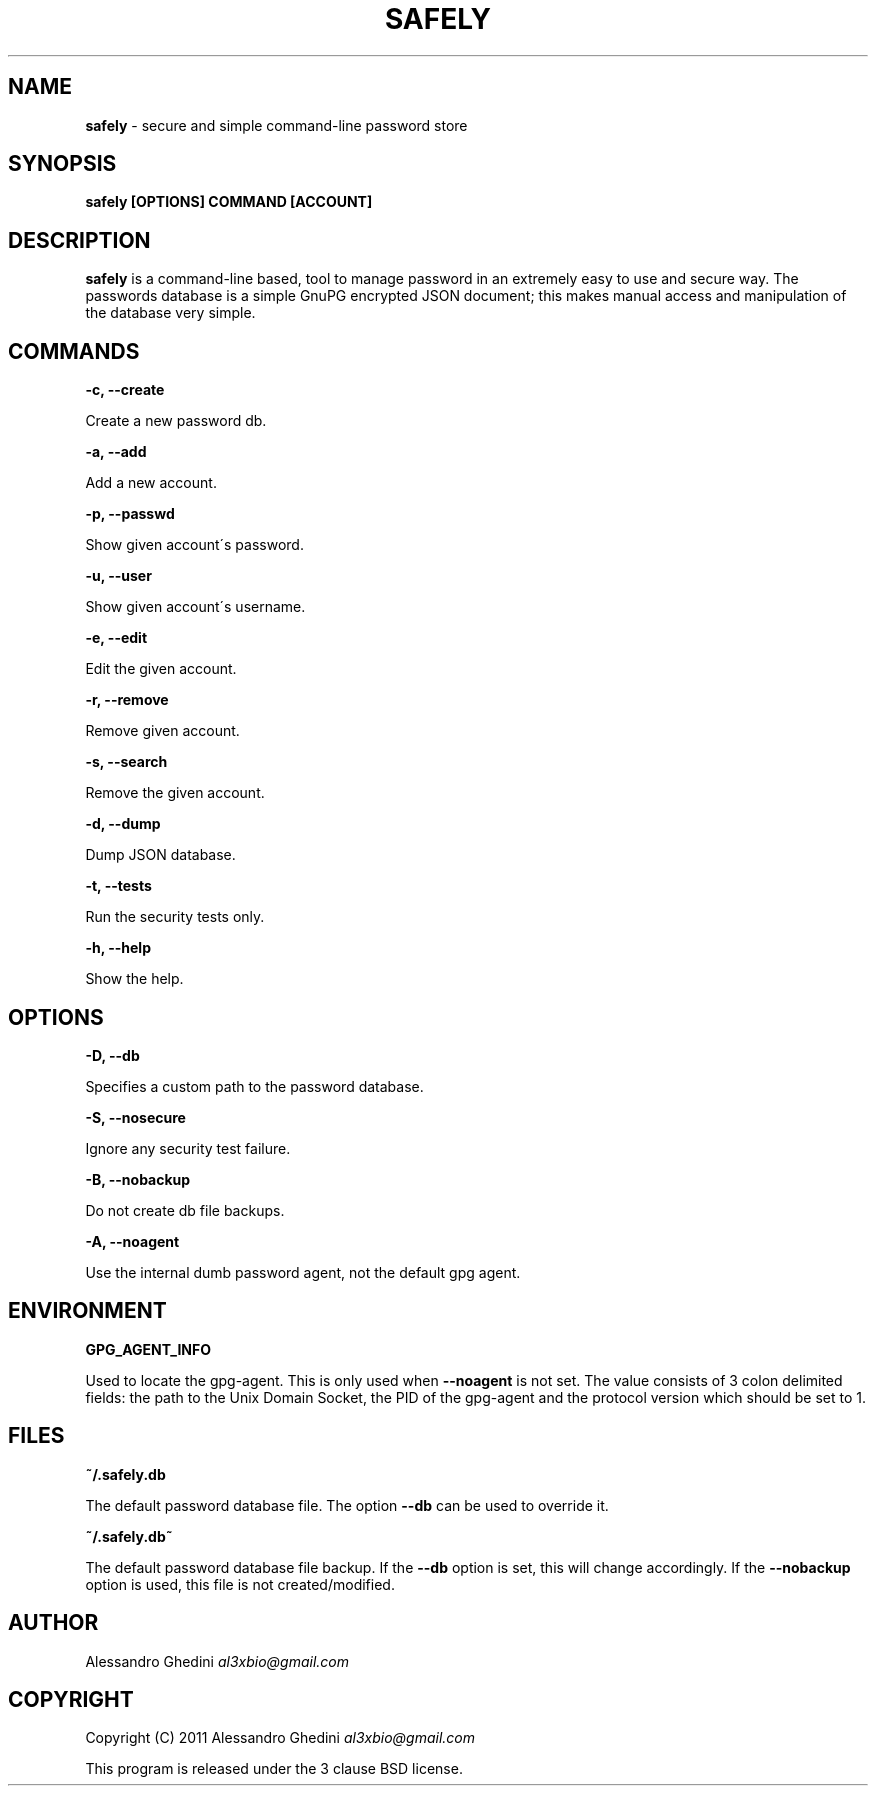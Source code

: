 .\" generated with Ronn/v0.7.3
.\" http://github.com/rtomayko/ronn/tree/0.7.3
.
.TH "SAFELY" "1" "February 2012" "" ""
.
.SH "NAME"
\fBsafely\fR \- secure and simple command\-line password store
.
.SH "SYNOPSIS"
\fBsafely [OPTIONS] COMMAND [ACCOUNT]\fR
.
.SH "DESCRIPTION"
\fBsafely\fR is a command\-line based, tool to manage password in an extremely easy to use and secure way\. The passwords database is a simple GnuPG encrypted JSON document; this makes manual access and manipulation of the database very simple\.
.
.SH "COMMANDS"
\fB\-c, \-\-create\fR
.
.P
\~\~\~\~\~\~ Create a new password db\.
.
.P
\fB\-a, \-\-add\fR
.
.P
\~\~\~\~\~\~ Add a new account\.
.
.P
\fB\-p, \-\-passwd\fR
.
.P
\~\~\~\~\~\~ Show given account\'s password\.
.
.P
\fB\-u, \-\-user\fR
.
.P
\~\~\~\~\~\~ Show given account\'s username\.
.
.P
\fB\-e, \-\-edit\fR
.
.P
\~\~\~\~\~\~ Edit the given account\.
.
.P
\fB\-r, \-\-remove\fR
.
.P
\~\~\~\~\~\~ Remove given account\.
.
.P
\fB\-s, \-\-search\fR
.
.P
\~\~\~\~\~\~ Remove the given account\.
.
.P
\fB\-d, \-\-dump\fR
.
.P
\~\~\~\~\~\~ Dump JSON database\.
.
.P
\fB\-t, \-\-tests\fR
.
.P
\~\~\~\~\~\~ Run the security tests only\.
.
.P
\fB\-h, \-\-help\fR
.
.P
\~\~\~\~\~\~ Show the help\.
.
.SH "OPTIONS"
\fB\-D, \-\-db\fR
.
.P
\~\~\~\~\~\~ Specifies a custom path to the password database\.
.
.P
\fB\-S, \-\-nosecure\fR
.
.P
\~\~\~\~\~\~ Ignore any security test failure\.
.
.P
\fB\-B, \-\-nobackup\fR
.
.P
\~\~\~\~\~\~ Do not create db file backups\.
.
.P
\fB\-A, \-\-noagent\fR
.
.P
\~\~\~\~\~\~ Use the internal dumb password agent, not the default gpg agent\.
.
.SH "ENVIRONMENT"
\fBGPG_AGENT_INFO\fR
.
.P
\~\~\~\~\~\~ Used to locate the gpg\-agent\. This is only used when \fB\-\-noagent\fR is not set\. The value consists of 3 colon delimited fields: the path to the Unix Domain Socket, the PID of the gpg\-agent and the protocol version which should be set to 1\.
.
.SH "FILES"
\fB~/\.safely\.db\fR
.
.P
\~\~\~\~\~\~ The default password database file\. The option \fB\-\-db\fR can be used to override it\.
.
.P
\fB~/\.safely\.db~\fR
.
.P
\~\~\~\~\~\~ The default password database file backup\. If the \fB\-\-db\fR option is set, this will change accordingly\. If the \fB\-\-nobackup\fR option is used, this file is not created/modified\.
.
.SH "AUTHOR"
Alessandro Ghedini \fIal3xbio@gmail\.com\fR
.
.SH "COPYRIGHT"
Copyright (C) 2011 Alessandro Ghedini \fIal3xbio@gmail\.com\fR
.
.P
This program is released under the 3 clause BSD license\.
